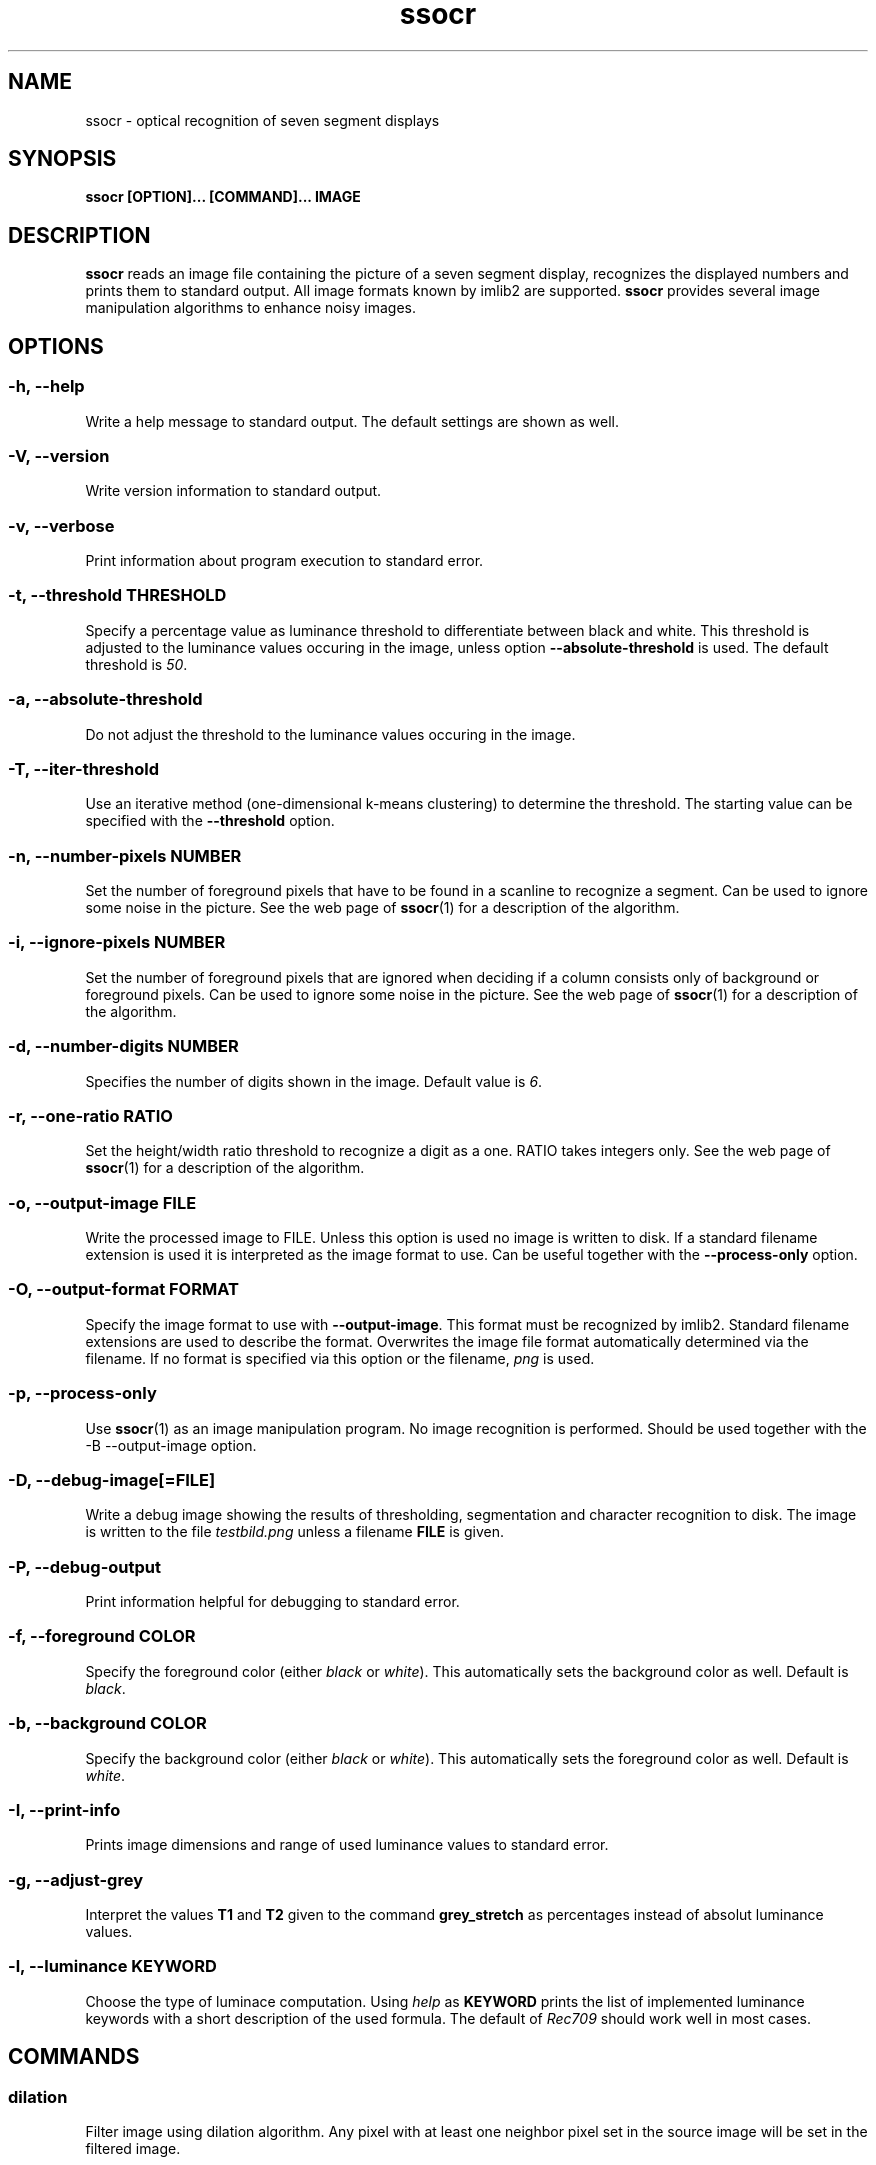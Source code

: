 .TH ssocr 1
.SH NAME
ssocr \- optical recognition of seven segment displays
.SH SYNOPSIS
.B ssocr [OPTION]... [COMMAND]... IMAGE
.SH DESCRIPTION
.B ssocr
reads an image file containing the picture of a seven segment display,
recognizes the displayed numbers and prints them to standard output.
All image formats known by imlib2 are supported.
.B ssocr
provides several image manipulation algorithms to enhance noisy images.
.SH OPTIONS
.SS -h, --help
Write a help message to standard output.
The default settings are shown as well.
.SS -V, --version
Write version information to standard output.
.SS -v, --verbose
Print information about program execution to standard error.
.SS -t, --threshold THRESHOLD
Specify a percentage value as luminance threshold to differentiate between
black and white. This threshold is adjusted to the luminance values occuring
in the image, unless option
.B --absolute-threshold
is used. The default threshold is
.IR 50 .
.SS -a, --absolute-threshold
Do not adjust the threshold to the luminance values occuring in the image.
.SS -T, --iter-threshold
Use an iterative method (one-dimensional k-means clustering) to determine the
threshold. The starting value can be specified with the
.B --threshold
option.
.SS -n, --number-pixels NUMBER
Set the number of foreground pixels that have to be found in a scanline to
recognize a segment.
Can be used to ignore some noise in the picture.
See the web page of
.BR ssocr (1)
for a description of the algorithm.
.SS -i, --ignore-pixels NUMBER
Set the number of foreground pixels that are ignored when deciding if a column
consists only of background or foreground pixels.
Can be used to ignore some noise in the picture.
See the web page of
.BR ssocr (1)
for a description of the algorithm.
.SS -d, --number-digits NUMBER
Specifies the number of digits shown in the image. Default value is
.IR 6 .
.SS -r, --one-ratio RATIO
Set the height/width ratio threshold to recognize a digit as a one.
RATIO takes integers only.
See the web page of
.BR ssocr (1)
for a description of the algorithm.
.SS -o, --output-image FILE
Write the processed image to FILE.
Unless this option is used no image is written to disk.
If a standard filename extension is used it is interpreted as the image
format to use.
Can be useful together with the
.B --process-only
option.
.SS -O, --output-format FORMAT
Specify the image format to use with
.BR --output-image .
This format must be recognized by imlib2.
Standard filename extensions are used to describe the format.
Overwrites the image file format automatically determined via the filename.
If no format is specified via this option or the filename,
.IR png
is used.
.SS -p, --process-only
Use
.BR ssocr (1)
as an image manipulation program.
No image recognition is performed.
Should be used together with the
-B --output-image
option.
.SS -D, --debug-image[=FILE]
Write a debug image showing the results of thresholding, segmentation and
character recognition to disk.
The image is written to the file
.I testbild.png
unless a filename
.B FILE
is given.
.SS -P, --debug-output
Print information helpful for debugging to standard error.
.SS -f, --foreground COLOR
Specify the foreground color (either
.I black
or
.IR white ).
This automatically sets the background color as well.
Default is
.IR black .
.SS -b, --background COLOR
Specify the background color (either
.I black
or
.IR white ).
This automatically sets the foreground color as well.
Default is
.IR white .
.SS -I, --print-info
Prints image dimensions and range of used luminance values to standard error.
.SS -g, --adjust-grey
Interpret the values
.B T1
and
.B T2
given to the command
.B grey_stretch
as percentages instead of absolut luminance values.
.SS -l, --luminance KEYWORD
Choose the type of luminace computation.
Using
.I help
as
.B KEYWORD
prints the list of implemented luminance keywords with a short description of
the used formula.
The default of
.I Rec709
should work well in most cases.
.SH COMMANDS
.SS dilation
Filter image using dilation algorithm.
Any pixel with at least one neighbor pixel set in the source image will be
set in the filtered image.
.SS erosion
Filter image using erosion algorithm.
Any pixel with every neighbor pixel set in the source image will be set
in the filtered image.
.SS closing [N]
Filter image using closing algorithm, i.e. erosion and then dilation.
If a number
.B N
>
.I 1
is specified,
.B N
times dilation and then
.B N
times erosion is executed.
.SS opening [N]
Filter image using opening algorithm, i.e. dilation and then erosion.
If a number
.B N
>
.I 1
is specified,
.B N
times dilation and then
.B N
times erosion is executed.
.SS remove_isolated
Remove any foreground pixels without neighboring foreground pixels.
.SS make_mono
Convert the image to monochrome using thresholding.
The threshold can be specified with option
.B --threshold
and is adjusted to the used luminance interval of the image unless option
.B --absolute-threshold
is used.
.SS greyscale
Transform image to grey values using luminance.
The formula to compute luminance can be specified using option
.BR --luminance .
.SS invert
Set every foreground pixel to background color and vice versa.
.SS grey_stretch T1 T2
Transform image so that the luminance interval [
.BR T1 , T2
] is projected to [
.IR 0 , 255
] with any value below
.B T1
set to
.I 0
and any value above
.B T2
set to
.IR 255 .
.SS dynamic_threshold W H
Convert the image to monochrome using dynamic thresholding a.k.a local
adaptive thresholding.
A window of width W  and height H around the current pixel is used to determine
the (local) thresholding value.
.SS rgb_threshold
Convert the image to monochrome using simple thresholding for every color
channel.
If any of the red, green or blue values is below the threshold, the pixel is
set to black.
You should use
.B --luminance=minimum
and
.B make_mono
or
.B dynamic_threshold
instead.
.SS r_threshold
Convert the image to monochrome using simple thresholding.
Only the red color channel is used.
You should use
.B --luminance red
and
.B make_mono
or
.B dynamic_threshold
instead.
.SS g_threshold
Convert the image to monochrome using simple thresholding.
Only the green color channel is used.
You should use
.B --luminance green
and
.B make_mono
or
.B dynamic_threshold
instead.
.SS b_threshold
Convert the image to monochrome using simple thresholding.
Only the blue color channel is used.
You should use
.B --luminance blue
and
.B make_mono
or
.B dynamic_threshold
instead.
.SS white_border [WIDTH]
The border of the image is set to the foreground color.
This border is one pixel wide unless a
.B WIDTH
>
.I 1
is specified.
.SS shear OFFSET
Shear the image
.B OFFSET
pixels to the right.
The
.B OFFSET
is used at the bottom.
Image dimensions do not change,
pixels in background color are used for pixels that are outside the image
and shifted inside.
Pixels shifted out of the image are dropped.
Many seven segment displays use slightly skewed digits,
this command can be used to compensate this.
.SS rotate THETA
Rotate the image
.B THETA
degrees clockwise around the center of the image.
Image dimensions do not change,
pixels rotated out of the image area are dropped,
pixels from outside the image rotated into the new image are set to the
background color.
.SS crop X Y W H
Use only the subpicture with upper left corner (
.BR X , Y
), width
.B W
and height
.BR H .
.SS set_pixels_filter MASK
Set every pixel in the filtered image that has at least
.B MASK
neighbor pixels set in the source image.
.SS keep_pixels_filter MASK
Keep only those foreground pixels in the filtered image that have at least
.B MASK
neighbor pixels set in the source image (not counting the checked pixel itself).
.SH "LUMINANCE KEYWORDS"
.IP \(bu
rec601
.IP \(bu
rec709
.IP \(bu
linear
.IP \(bu
minimum
.IP \(bu
maximum
.IP \(bu
red
.IP \(bu
green
.IP \(bu
blue
.SH BUGS
Image I/O cannot use pipes due to limitations of Imlib2.
.P
imlib2 (and therefore
.BR ssocr (1))
does not work well with
.BR Netpbm (1)
images.
.SH AUTHOR
.B ssocr
was written by Erik Auerswald <auerswal@unix-ag.uni-kl.de>.
.SH "SEE ALSO"
.BR netpbm (1),
.BR ImageMagick (1)

